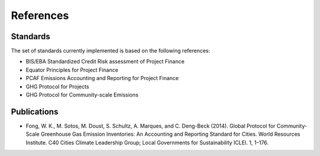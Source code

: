 References
-------------------

Standards
~~~~~~~~~~~~~~~~

The set of standards currently implemented is based on the following references:


* BIS/EBA Standardized Credit Risk assessment of Project Finance
* Equator Principles for Project Finance
* PCAF Emissions Accounting and Reporting for Project Finance
* GHG Protocol for Projects
* GHG Protocol for Community-scale Emissions


Publications
~~~~~~~~~~~~~~~


* Fong, W. K., M. Sotos, M. Doust, S. Schultz, A. Marques, and C. Deng-Beck (2014). Global Protocol for Community-Scale Greenhouse Gas Emission Inventories: An Accounting and Reporting Standard for Cities. World Resources Institute. C40 Cities Climate Leadership Group; Local Governments for Sustainability ICLEI. 1, 1–176.
